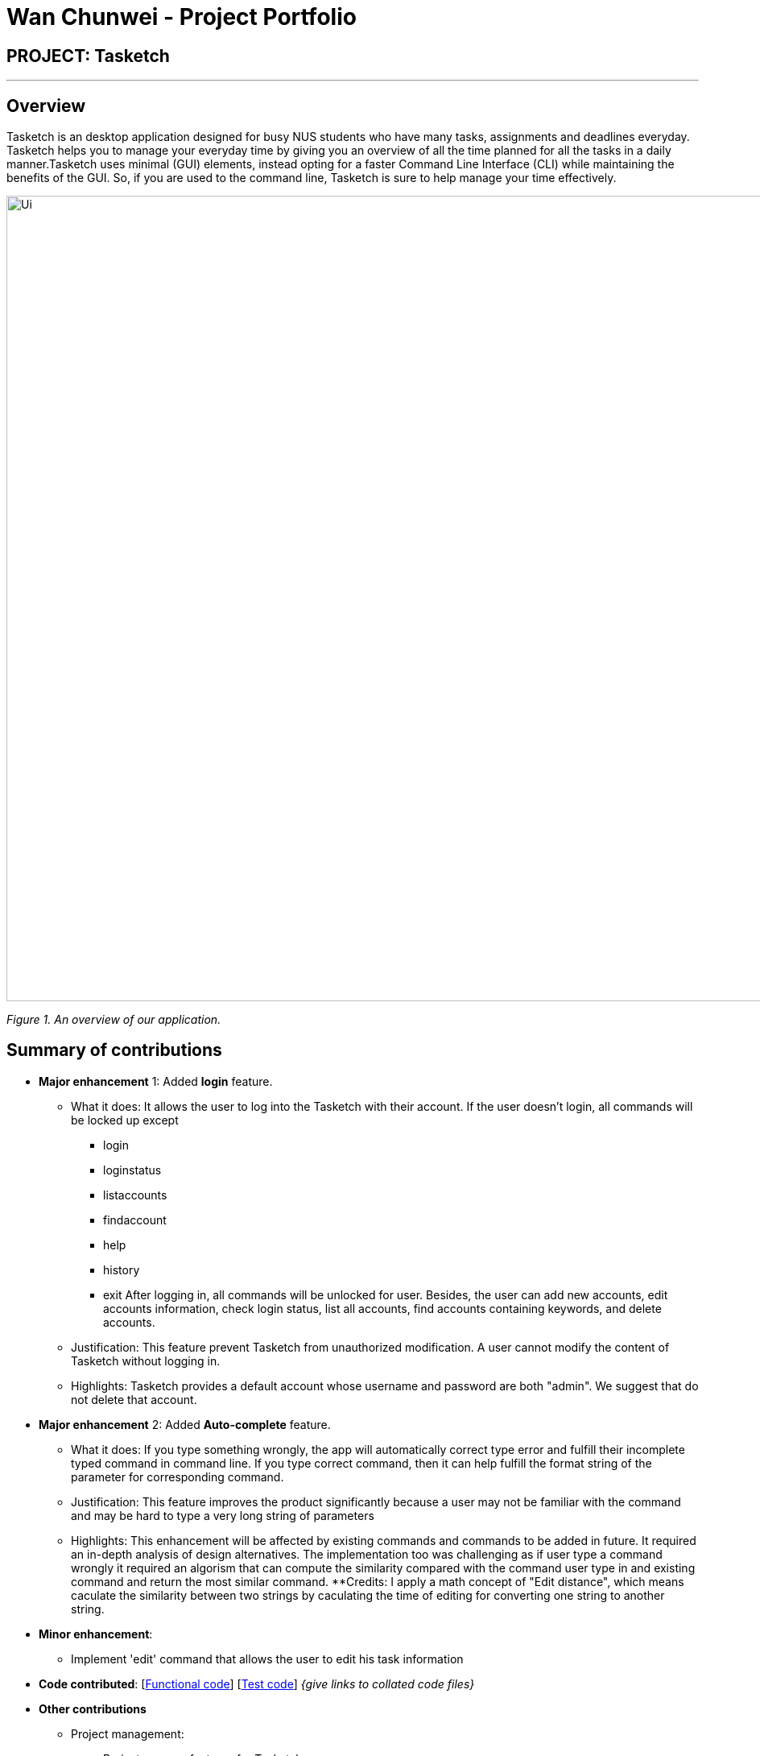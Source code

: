 = Wan Chunwei - Project Portfolio
:site-section: AboutUs
:imagesDir: ../images
:stylesDir: ../stylesheets
:experimental:
ifdef::env-github[]
:tip-caption: :bulb:
:note-caption: :information_source:
endif::[]

== PROJECT: Tasketch

---

== Overview

Tasketch is an desktop application designed for busy NUS students who have many tasks, assignments and deadlines everyday. Tasketch helps you to manage your everyday time by giving you an overview of all the time planned for all the tasks in a daily manner.Tasketch uses minimal (GUI) elements, instead opting for a faster Command Line Interface (CLI) while maintaining the benefits of the GUI. So, if you are used to the command line, Tasketch is sure to help manage your time effectively.

image::Ui.png[width="1000"]
_Figure 1. An overview of our application._




== Summary of contributions

* *Major enhancement* 1: Added *login* feature. +

** What it does: It allows the user to log into the Tasketch with their account. If the user doesn't login, all commands will be locked up except
*** login
*** loginstatus
*** listaccounts
*** findaccount
*** help
*** history
*** exit
After logging in, all commands will be unlocked for user. Besides, the user can add new accounts, edit accounts information, check login status, list all accounts, find accounts containing keywords, and delete accounts.
** Justification: This feature prevent Tasketch from unauthorized modification. A user cannot modify the content of Tasketch without logging in.
** Highlights: Tasketch provides a default account whose username and password are both "admin". We suggest that do not delete that account.



* *Major enhancement* 2: Added *Auto-complete* feature. +

** What it does: If you type something wrongly, the app will automatically correct type error and fulfill their incomplete typed command in command line. If you type correct command, then it can help fulfill the format string of the parameter for corresponding command.
** Justification: This feature improves the product significantly because a user may not be familiar with the command and may be hard to type a very long string of parameters
** Highlights: This enhancement will be affected by existing commands and commands to be added in future. It required an in-depth analysis of design alternatives. The implementation too was challenging as if user type a command wrongly it required an algorism that can compute the similarity compared with the command user type in and existing command and return the most similar command.
**Credits: I apply a math concept of "Edit distance", which means caculate the similarity between two strings by
caculating the time of editing for converting one string to another string.

* *Minor enhancement*:
** Implement 'edit' command that allows the user to edit his task information

* *Code contributed*: [https://nuscs2113-ay1819s2.github.io/dashboard-beta/#search=Wanchunwei&sort=displayName&since=2019-02-10&until=2019-04-01&timeframe=day&reverse=false&groupSelect=groupByRepos&breakdown=false&tabAuthor=jingchen-z&tabRepo=CS2113-AY1819S2-T09-2_main_master&repoSort=true[Functional code]] [https://nuscs2113-ay1819s2.github.io/dashboard-beta/#search=Wanchunwei&sort=displayName&since=2019-02-10&until=2019-04-01&timeframe=day&reverse=false&groupSelect=groupByRepos&breakdown=false&tabAuthor=jingchen-z&tabRepo=CS2113-AY1819S2-T09-2_main_master&repoSort=true[Test code]] _{give links to collated code files}_


* *Other contributions*
** Project management:
*** Brainstorm new features for Tasketch
** Enhancements to existing features:
*** Fix bugs for and Update previous commands.
*** Updated the Import and Export command. Makes Tasketch can import and export account list as a Json file(Pull requests https://github.com/CS2113-AY1819S2-T09-2/main/pull/160[#160]).
** Documentation:
*** Update User Guide and Developer Guide. (available https://github.com/Wanchunwei/main/blob/master/docs/UserGuide.adoc[UserGuide], https://github.com/Wanchunwei/main/blob/master/docs/DeveloperGuide.adoc[DeveloperGuide])
** Community:
*** Reported bugs and offered suggestions for other teams in the class
*** PRs reviewed (with non-trivial review comments)

== Contributions to the User Guide


|===
|_Given below are sections I contributed to the User Guide. They showcase my ability to write documentation targeting end-users._
|===

https://github.com/CS2113-AY1819S2-T09-2/main/blob/master/docs/UserGuide.adoc[../UserGuide.adoc]

=== Quick Start
.  Before start to use Tasketch. You should first log into this app via login command.
For example:
*  login u/admin p/admin
. Tasketch provides a default account whose username and password are both "admin". We suggest that do not delete that account.
. If you do not login, you can only execute following commands and other commands are locked.
* login
* loginstatus
* listaccounts
* findaccount
* help
* history
* exit

=== Login
==== Login
You must login to manage your Tasketch and unlock all commands.

Format:  `login u/USERNAME p/PASSWORD`

Examples:

* `login u/admin p/admin` +
login with the default account if no account has logged in Tasketch. +
image:login3.png[width="790"]

* `login u/admin p/admin` +
login with the default account if an account has already logged in Tasketch.. +
image:login1.png[width="790"]

==== AddAccount
Add a new account to Tasketch

Format: `addaccount u/USERNAME p/PASSWORD`

Examples:

* `addaccount u/wan p/123456` +
Add a new account whose name is "wan" and password is "123456".
* `addaccount u/John p/541623` +
Add a new account whose name is "John" and password is "541623".

Result: +
You should see the account has been added to the accountlist if you execute `listAccounts` command(add a new account whose username is "wan" and a new account whose username is "John"). +
image:AddAccount.png[width="790"]

==== ListAccounts
Shows a list of tasks in Tasketch.

Format:

* `listaccounts` +
Lists all the accounts in the accountlist

Examples:

* `listaccounts` +
Lists all the accounts in the accountlist

Result: +
You should see a list of all the accounts in the Result Box. +
image:listAccounts.png[width="790"]

==== EditAccount
Edit a existed account with its username and password.
Format: `editaccount INDEX u/USERNAME [p/PASSWORD]`

****
* Edits the account at the specified INDEX. The index refers to the index number shown in the displayed list when 'listAccounts' is used. The index must be a positive integer 1, 2, 3, …
* At least one of the optional fields must be provided.
* Existing values will be updated to the input values.
****

Examples:

* `editaccount 2 p/123123` +
Changes the password of the second account to 123123!
* `editaccount 2 u/John` +
Changes the username of the second account to John!

Result: +
Before execute  `editaccount 2 u/John`: +
image:editAccount1.png[width="790"]+
After execute `editaccount 2 u/John`: +
image:editAccount2.png[width="790"]

==== FindAccount

Finds accounts whose username contain the given keywords.

Format: `findaccount KEYWORD`

****
* The search is case insensitive. e.g `WAN` will match `wan`.
* Only the username is searched.
****

Examples:

* `findaccount ad` +
Returns `admin`.
* `findaccount AdMin` +
Returns `admin`.

==== DeleteAccount
Deletes a specified account from Tasketch.

Format: `deleteaccount INDEX_NUMBER`

****
* Each account is identified by a index number shown in the account list.
* Deletes the account with the index number.
****

Examples:

* `listaccounts` +
`deleteaccount 2` +
Deletes the account with index number 2 in task list.

Result: +
The account of the index number you choose should be delete from accountlist.

==== LoginStatus
Shows whether the user log in Tasketch and which account the user logged in.

Format: `loginstatus`

Examples:

* `loginstatus` +
If you do not login with any accounts, return `Not logged in`.
image:loginStatus.png[width="790"]

* `loginstatus` +
If you login with default account, return `Logged in as: admin`.
image:loginStatus1.png[width="790"]

==== Logout
Log out if you have logged in with an account.

Format: `logout`

Examples:

* `logout` +
If you do not login with any accounts, return `Already logged out`. +
image:logout1.png[width="790"]

* `logout` +
If you login with default account, return `Logged out: admin`. +
image:logout.png[width="790"]

=== Editing a task : `edit`/`e`

Sometimes, you might have added a task information wrongly or wish to change its information. This command will allow you to
edit all existing tasks in Tasketch.

Since the Daily Time Planner only includes tasks that start and end on the same date. Editing the start date and end date
of a task will also lead to some changes.

1. Changing from same start and end date to different dates will remove the task from Daily Time Planner, its corresponding
time duration will also be deducted.

2. Changing from different start and end date to same dates will make it a daily task, thus to be included into the Daily
Time Planner, its corresponding time duration will also be added.

3. Maintaining the same start and end dates but changed the start or end time of a task. Its time duration changes will
also be updated in the Daily Time Planner.

Format: `edit TASK_ID [n/NAME] [st/START_TIME] [et/END_TIME] [d/DESCRIPTION]`

****
* Edits the task with the index number shown in the task list.
* At least one of the optional fields must be provided.
* Existing values will be updated to the input values.
* When editing description, the existing description of the task will be removed.
****

Examples:

* `edit 1 st/12.00 et/14.00 t/GET1018` +
Edits the start time and end time of the task with ID 1 to be `12.00` and `14.00` respectively. Change the topic to `GET1018`.

Result: +
The information edited for that task will be updated and reflected in the Task Box. +
The day related to that edited task will be updated and reflected in the Day Box.

=== Automatically complete input command for user
If you type something wrongly, the app will automatically correct type error and fulfill their incomplete typed command in command line.

****
* The input is not case sensitive.
* If you type a string that is a substring of one of the commands, then command line will fulfill the string with this command.
* If you type a string that is not a substring of any of the commands, then command line will show the most similar command compared this string.
* if you type a string can not match any command, then command line will show `No command matched`.
****

Examples：

* If you want to type `list`, you can type `li` instead, and press `TAB` on keyboard. The system will automatically fulfill the command in command line with `list`.
* If you want to type `history`, but you type `histoe` instead, and press `tap` on keyboard. The system will automatically fulfill the command line with `history`.
* If you want to type `add`, but you type `aefw` instead, and press `tap` on keyboard. The system will automatically fulfill the command line with `No command matched`.

== Contributions to the Developer Guide

|===
|_Given below are sections I contributed to the Developer Guide. They showcase my ability to write technical documentation and the technical depth of my contributions to the project._
|===

https://github.com/CS2113-AY1819S2-T09-2/main/blob/master/docs/UserGuide.adoc[../UserGuide.adoc]

=== Login feature

The login feature will unlock all commands for the users, otherwise the user can only execute following commands:

* `login`
* `loginStatus`
* `listAccounts`
* `findAccount`
* `help`
* `history`
* `exist`

==== Current Implementation
The login mechanism is facilitated by `LoginCommand`. It extends Command and implements the following operations:

* `LoginCommand#modifyLoginStatus()` — checks whether there exists such username and corresponding password in accountlist. If troue, updates the logged in account status in Model accordingly.
* `LoginCommand#execute()` — calls LoginCommand#modifyLoginStatus(). Then, checks login status in Model and displays a login success message if true and displays a failure message otherwise.

These operations are exposed in the Model interface as Model#setLoggedInUser() and Model#getLoginStatus() respectively.

Given below is an example usage scenario and how the LoginCommand mechanism behaves at each step.

*Step 1*: The user executes `login u/admin p/admin` command to log into Tasketch. The username and admin are both "admin".

*Step 2*: The execute command calls `Model#getLoginStatus()` and checks whether the user has already logged in with an account. If true, execute throws a CommandException notifying the user that he is already logged in.

*Step 3*: The execute command then calls `LoginCommand#modifyLoginStatus()`.It checks whether the username "admin" and its corresponding password "admin" exists in the accountlist.

*Step 4*: If there exists such an account, `LoginCommand#modifyLoginStatus()` calls `Model#setLoggedInUser()` which updates the logged in account status in model with the logged in account set to admin and logged in status set to true.

*Step 5*: The login command checks the login status according to `Model#getLoginStatus()`. A success message is printed if true; otherwise a failure message is printed.

The following sequence diagram shows how the login operation works:

image::LoginSequenceDiagram.png[width="800"]

==== Design Considerations

===== Aspect: How login executes

* **Alternative 1 (current choice):** Check against various accounts stored in a file and allow access if match.
** Pros: It allows multiple accounts to access to Taskbook.
** Cons: It may cost more memory to store the account list.
* **Alternative 2:** Checks against a single account that can be modified.
** Pros: It will use less memory.
** Cons: Only one account can access to Taskbook. If the user accidently loses the account, the whole application may be locked up.

=== Automatically complete input command feature

Auto-complete uses tab as a signal to trigger auto-complete and the command box will automatically complete the incomplete input.

==== Current Implementation

When a user press TAB key, if the command is incomplete, Auto-complete feature will fulfill the automatically. If the command is completed, Auto- complete feature will fulfill the format string of corresponding parameters of the command.

Given below is an example usage of how the WrongCommandSuggestion behaves at each step.

*Step 1*: The user type an command in command line and press `TAB` from keyboard.

*Step 2*: The command will be compared with `CommandBox#CommandList`. If the typed command is in `CommandBox#CommandList`, which means it is a valid command, then call `CommandBox#showParameterForCommand()` to fulfill the format string of parameters of the command.

*Step 3*: Otherwise, `TAB` will call `CommandBox#autoCompleteInputCommand()` to fulfill the incomplete command.

*Step 4*: `CommandBox#autoCompleteInputCommand()` will call `CommandBox#getMostSimilarCommand()` to get the most similar command from `Comm,andBox#CommandList`.

*Step 4*: `CommandBox#getMostSimilarCommand()` will call `CommandBox#compare()` to get the similarity by caculating the times of editing needed for changing the input command into command in `CommandBox#CommandList`.

*Step 5*:  If the similarity between the input command and the most similar command is more than 0.5, then replace the incomplete command with the most similar command. Otherwise, fulfill the command line with "No matched command".

The following sequence diagram shows an example of how the Auto-complete operation works with incomplete command `histoe` (closest command is `history`):

image::Auto-completeSequenceDiagram_01.png[width="650"]

==== Design Considerations

* **Alternative 1:** Auto-complete the input command by that if the input incomplete command is a substring of a command in CommandList, fulfill the input command with that command.
** Pros: Simple.
** Cons: If the user wrongly types the incomplete command, it can not correct them.
* **Alternative 2(current choice):**if the input incomplete command is a substring of a command in CommandList, fulfill the input command with that command. If the input incomplete command is not a substring of any commands in CommandList, caculate the similarity and return the most similar command by applying a math concept: Levenshtein Distance.
** Pros: Even if the user wrongly type a command, Auto-complete feature can correct it.
** Cons: Difficult to design the algorithm.

//include::../DeveloperGuide.adoc[tag=undoredo]

//include::../DeveloperGuide.adoc[tag=dataencryption]


== PROJECT: PowerPointLabs

---

_{Optionally, you may include other projects in your portfolio.}_
